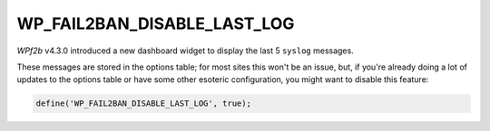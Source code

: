 .. _WP_FAIL2BAN_DISABLE_LAST_LOG:

WP_FAIL2BAN_DISABLE_LAST_LOG
----------------------------

.. versionadded:: 4.3.0

*WPf2b* v4.3.0 introduced a new dashboard widget to display the last 5 ``syslog`` messages.

These messages are stored in the options table; for most sites this won't be an issue, but, if you're already doing a lot of updates to the options table or have some other esoteric configuration, you might want to disable this feature:

.. code-block:: php

   define('WP_FAIL2BAN_DISABLE_LAST_LOG', true);

